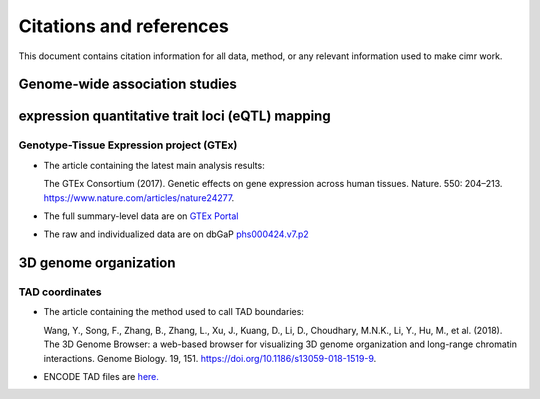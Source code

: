 


************************
Citations and references
************************


This document contains citation information for all data, method, or any
relevant information used to make cimr work.



===============================
Genome-wide association studies
===============================





=================================================
expression quantitative trait loci (eQTL) mapping
=================================================

-----------------------------------------
Genotype-Tissue Expression project (GTEx)
-----------------------------------------


* The article containing the latest main analysis results:

  The GTEx Consortium (2017).
  Genetic effects on gene expression across human tissues. Nature. 550: 204–213.
  https://www.nature.com/articles/nature24277.

* The full summary-level data are on `GTEx Portal <https://gtexportal.org>`_

* The raw and individualized data are on 
  dbGaP `phs000424.v7.p2 <https://www.ncbi.nlm.nih.gov/projects/gap/cgi-bin/study.cgi?study_id=phs000424.v7.p2>`_ 




======================
3D genome organization
======================

---------------
TAD coordinates
---------------

* The article containing the method used to call TAD boundaries: 

  Wang, Y., Song, F., Zhang, B., Zhang, L., Xu, J., Kuang, D., Li, D., 
  Choudhary, M.N.K., Li, Y., Hu, M., et al. (2018). 
  The 3D Genome Browser: a web-based browser for visualizing 3D genome 
  organization and long-range chromatin interactions. Genome Biology. 19, 151. 
  https://doi.org/10.1186/s13059-018-1519-9.

* ENCODE TAD files are `here. <http://promoter.bx.psu.edu/hi-c/downloads/>`_ 


